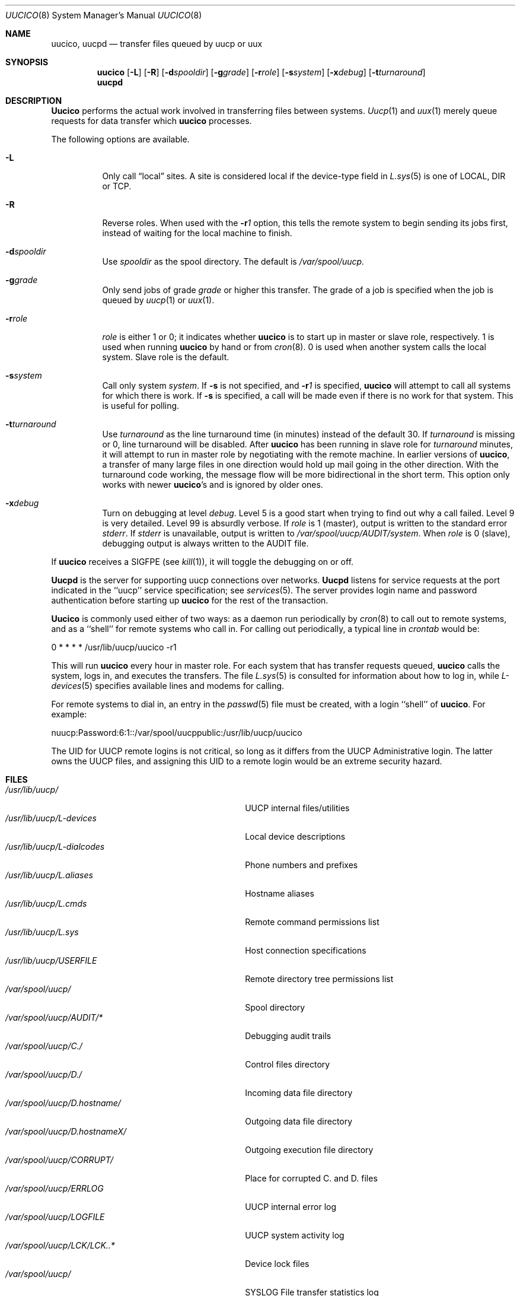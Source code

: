 .\" Copyright (c) 1988, 1991, 1993
.\"	The Regents of the University of California.  All rights reserved.
.\"
.\" %sccs.include.redist.man%
.\"
.\"     @(#)uucico.8	8.1 (Berkeley) 06/06/93
.\"
.Dd 
.Dt UUCICO 8
.Os BSD 4.3
.Sh NAME
.Nm uucico ,
.Nm uucpd
.Nd transfer files queued by uucp or uux
.Sh SYNOPSIS
.Nm uucico
.Op Fl L
.Op Fl R
.Op Fl d Ns Ar spooldir
.Op Fl g Ns Ar grade
.Op Fl r Ns Ar role
.Op Fl s Ns Ar system
.Op Fl x Ns Ar debug
.Op Fl t Ns Ar turnaround
.Nm uucpd
.Sh DESCRIPTION
.Nm Uucico
performs the actual work involved in transferring files between
systems.
.Xr Uucp 1
and
.Xr uux 1
merely queue requests for data transfer which
.Nm uucico
processes.
.Pp
The following options are available.
.Bl -tag -width Ds
.It Fl L
Only call
.Dq local
sites. A site is considered local if the device-type field in
.Xr L.sys 5
is one of
.Tn LOCAL , DIR
or
.Tn TCP .
.It Fl R
Reverse roles.  When used with the
.Fl r Ns Ar 1
option, this tells the remote system to begin sending its
jobs first, instead of waiting for the local machine to finish.
.It Fl d Ns Ar spooldir
Use
.Ar spooldir
as the spool directory. The default is
.Pa /var/spool/uucp.
.It Fl g Ns Ar grade
Only send jobs of grade
.Ar grade
or higher this transfer.
The grade of a job is specified when the job is queued by
.Xr uucp 1
or
.Xr uux 1 .
.It Fl r Ns Ar role
.Ar role
is either 1 or 0; it indicates whether
.Nm uucico
is to start up in
master or slave role, respectively. 1 is used when running
.Nm uucico
by hand or from
.Xr cron 8 .
0 is used when another system calls the local system.
Slave role is the default.
.It Fl s Ns Ar system
Call only system
.Ar system .
If
.Fl s
is not specified, and
.Fl r Ns Ar 1
is specified,
.Nm uucico
will attempt to call all systems for which there is work.
If
.Fl s
is specified, a call will be made even if there is
no work for that system. This is useful for polling.
.It Fl t Ns Ar turnaround
Use
.Ar turnaround
as the line turnaround time (in minutes) instead of the default 30.  If
.Ar turnaround
is missing or 0, line turnaround will be disabled.
After
.Nm uucico
has been running in slave role for
.Ar turnaround
minutes, it will attempt to run in master role by negotiating with the
remote machine.
In earlier versions of
.Nm uucico ,
a transfer of many large files in one direction would hold up mail
going in the other direction.
With the turnaround code working, the message flow will be more
bidirectional in the short term.
This option only works with newer
.Nm uucico Ns 's
and is ignored by older ones.
.It Fl x Ns Ar debug
Turn on debugging at level
.Ar debug .
Level 5 is a good start when trying to find out why a call
failed. Level 9 is very detailed. Level 99 is absurdly verbose.
If
.Ar role
is 1 (master), output is written to the standard error
.Em stderr .
If
.Em stderr
is unavailable, output is written to
.Pa /var/spool/uucp/AUDIT/ Ns Ar system .
When
.Ar role
is 0 (slave), debugging output is always written to the
AUDIT
file.
.El
.Pp
If
.Nm uucico
receives a
.Dv SIGFPE
(see
.Xr kill 1 ) ,
it will toggle the debugging on or off.
.Pp
.Nm Uucpd
is the server for supporting uucp connections over networks.
.Nm Uucpd
listens for service requests at the port indicated in the ``uucp''
service specification; see
.Xr services 5 .
The server provides login name and password authentication before starting up
.Nm uucico
for the rest of the transaction.
.Pp
.Nm Uucico
is commonly used either of two ways: as a daemon run periodically by
.Xr cron 8
to call out to remote systems, and as a ``shell'' for remote systems
who call in.
For calling out periodically, a typical line in
.Xr crontab
would be:
.Bd -literal
0    *    *    *    *    /usr/lib/uucp/uucico -r1
.Ed
.Pp
This will run
.Nm uucico
every hour in master role.
For each system that has transfer requests queued,
.Nm uucico
calls the system, logs in, and executes the transfers. The file
.Xr L.sys 5
is consulted for information about how to log in, while
.Xr L-devices 5
specifies available lines and modems for calling.
.Pp
For remote systems to dial in, an entry in the
.Xr passwd 5
file must be created, with a login ``shell'' of
.Nm uucico .
For example:
.Bd -literal
nuucp:Password:6:1::/var/spool/uucppublic:/usr/lib/uucp/uucico
.Ed
.Pp
The
.Tn UID
for
.Tn UUCP
remote logins is not critical, so long as it differs from
the
.Tn UUCP
Administrative login.
The latter owns the
.Tn UUCP
files, and assigning
this
.Tn UID
to a remote login would be an extreme security hazard.
.Sh FILES
.Bl -tag -width /var/spool/uucp/D.hostnameX/ -compact
.It Pa /usr/lib/uucp/
.Tn UUCP
internal files/utilities
.It Pa /usr/lib/uucp/L-devices
Local device descriptions
.It Pa /usr/lib/uucp/L-dialcodes
Phone numbers and prefixes
.It Pa /usr/lib/uucp/L.aliases
Hostname aliases
.It Pa /usr/lib/uucp/L.cmds
Remote command permissions list
.It Pa /usr/lib/uucp/L.sys
Host connection specifications
.It Pa /usr/lib/uucp/USERFILE
Remote directory tree permissions list
.It Pa /var/spool/uucp/
Spool directory
.It Pa /var/spool/uucp/AUDIT/*
Debugging audit trails
.It Pa /var/spool/uucp/C./
Control files directory
.It Pa /var/spool/uucp/D./
Incoming data file directory
.It Pa /var/spool/uucp/D.hostname/
Outgoing data file directory
.It Pa /var/spool/uucp/D.hostnameX/
Outgoing execution file directory
.It Pa /var/spool/uucp/CORRUPT/
Place for corrupted C. and D. files
.It Pa /var/spool/uucp/ERRLOG
.Tn UUCP
internal error log
.It Pa /var/spool/uucp/LOGFILE
.Tn UUCP
system activity log
.It Pa /var/spool/uucp/LCK/LCK..*
Device lock files
.It Pa /var/spool/uucp/
.Tn SYSLOG
File transfer statistics log
.It Pa /var/spool/uucp/STST/*
System status files
.It Pa /var/spool/uucp/TM./
File transfer temp directory
.It Pa /var/spool/uucp/X./
Incoming execution file directory
.It Pa /var/spool/uucppublic
Public access directory
.El
.Sh SEE ALSO
.Xr uucp 1 ,
.Xr uuq 1 ,
.Xr uux 1 ,
.Xr L-devices 5 ,
.Xr L-dialcodes 5 ,
.Xr L.aliases 5 ,
.Xr L.cmds 5 ,
.Xr L.sys 5 ,
.Xr uuclean 8 ,
.Xr uupoll 8 ,
.Xr uusnap 8 ,
.Xr uuxqt 8
.Rs
.%A D. A. Nowitz
.%A M. E. Lesk
.%T "A Dial-Up Network of UNIX Systems"
.Re
.Rs
.%A D. A. Nowitz
.%T "Uucp Implementation Description"
.Re
.Sh HISTORY
The
.Nm
command appeared in
.Bx 4.3 .
